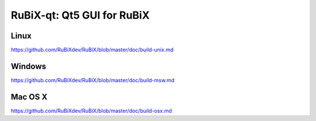 RuBiX-qt: Qt5 GUI for RuBiX
===============================

Linux
-------
https://github.com/RuBiXdev/RuBiX/blob/master/doc/build-unix.md

Windows
--------
https://github.com/RuBiXdev/RuBiX/blob/master/doc/build-msw.md

Mac OS X
--------
https://github.com/RuBiXdev/RuBiX/blob/master/doc/build-osx.md

